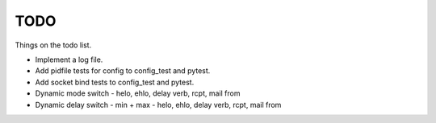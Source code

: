 .. _todo:

====
TODO
====

Things on the todo list.

- Implement a log file.
- Add pidfile tests for config to config_test and pytest.
- Add socket bind tests to config_test and pytest.
- Dynamic mode switch  - helo, ehlo, delay verb, rcpt, mail from
- Dynamic delay switch - min + max - helo, ehlo, delay verb, rcpt, mail from

